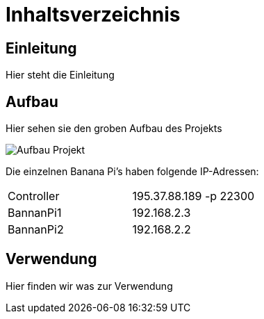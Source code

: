 = Inhaltsverzeichnis

[[einleitung]]
== Einleitung
Hier steht die Einleitung

[[aufbau]]
== Aufbau
Hier sehen sie den groben Aufbau des Projekts

image::Aufbau_Projekt.png[]

Die einzelnen Banana Pi's haben folgende IP-Adressen:

[cols="1,1"]
|===
|Controller
|195.37.88.189 -p 22300

|BannanPi1
|192.168.2.3

|BannanPi2
|192.168.2.2
|=== 

[[verwendung]]
== Verwendung
Hier finden wir was zur Verwendung 

